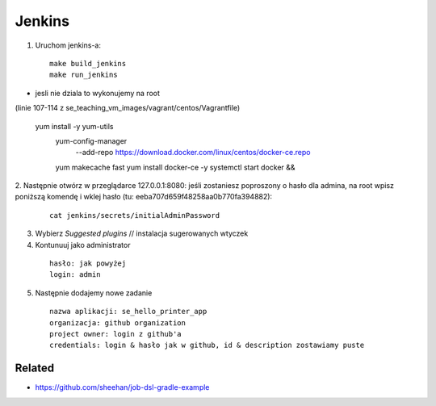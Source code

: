 Jenkins
=======

1. Uruchom jenkins-a:

  ::

   make build_jenkins
   make run_jenkins

- jesli nie dziala to wykonujemy na root
(linie 107-114 z se_teaching_vm_images/vagrant/centos/Vagrantfile)

  ::

  yum install -y yum-utils
      yum-config-manager \
         --add-repo \
         https://download.docker.com/linux/centos/docker-ce.repo
      yum makecache fast
      yum install docker-ce -y
      systemctl start docker && \


2. Następnie otwórz w przeglądarce 127.0.0.1:8080:
jeśli zostaniesz poproszony o hasło dla admina, na root wpisz poniższą komendę
i  wklej hasło (tu: eeba707d659f48258aa0b770fa394882):

   ::

     cat jenkins/secrets/initialAdminPassword


3. Wybierz *Suggested plugins* // instalacja sugerowanych wtyczek


4. Kontunuuj jako administrator

  ::

    hasło: jak powyżej
    login: admin


5. Następnie dodajemy nowe zadanie

  ::

    nazwa aplikacji: se_hello_printer_app
    organizacja: github organization
    project owner: login z github'a
    credentials: login & hasło jak w github, id & description zostawiamy puste


Related
-------

- https://github.com/sheehan/job-dsl-gradle-example

